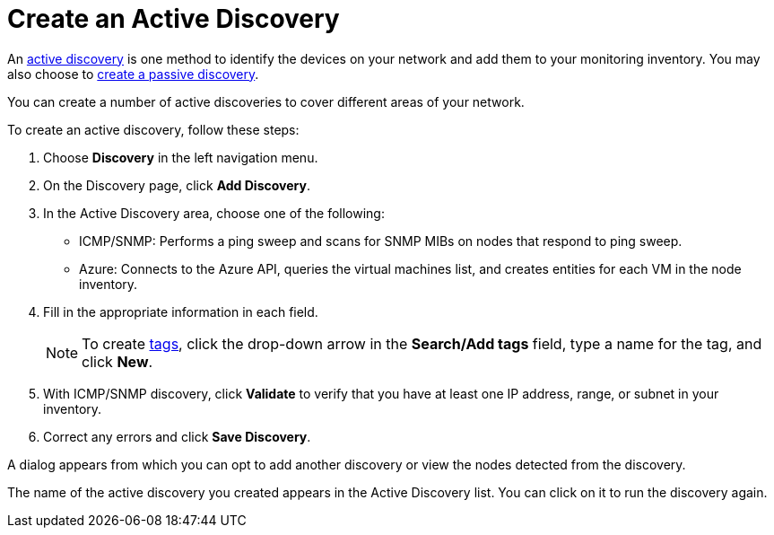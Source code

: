 = Create an Active Discovery
:description: Learn how to identify network inventory with OpenNMS Lōkahi/Cloud using ICMP/SNMP or Azure (active discovery).

An xref:get-started/discovery/introduction.adoc#active-discovery[active discovery] is one method to identify the devices on your network and add them to your monitoring inventory.
You may also choose to xref:get-started/discovery/passive.adoc[create a passive discovery].

You can create a number of active discoveries to cover different areas of your network.

To create an active discovery, follow these steps:

. Choose *Discovery* in the left navigation menu.
. On the Discovery page, click *Add Discovery*.
. In the Active Discovery area, choose one of the following:
    * ICMP/SNMP: Performs a ping sweep and scans for SNMP MIBs on nodes that respond to ping sweep.
    * Azure: Connects to the Azure API, queries the virtual machines list, and creates entities for each VM in the node inventory.
+
. Fill in the appropriate information in each field.
+
NOTE: To create xref:inventory/nodes.adoc#tag-create[tags], click the drop-down arrow in the *Search/Add tags* field, type a name for the tag, and click *New*.

. With ICMP/SNMP discovery, click *Validate* to verify that you have at least one IP address, range, or subnet in your inventory.
. Correct any errors and click *Save Discovery*.

A dialog appears from which you can opt to add another discovery or view the nodes detected from the discovery.

The name of the active discovery you created appears in the Active Discovery list. You can click on it to run the discovery again.